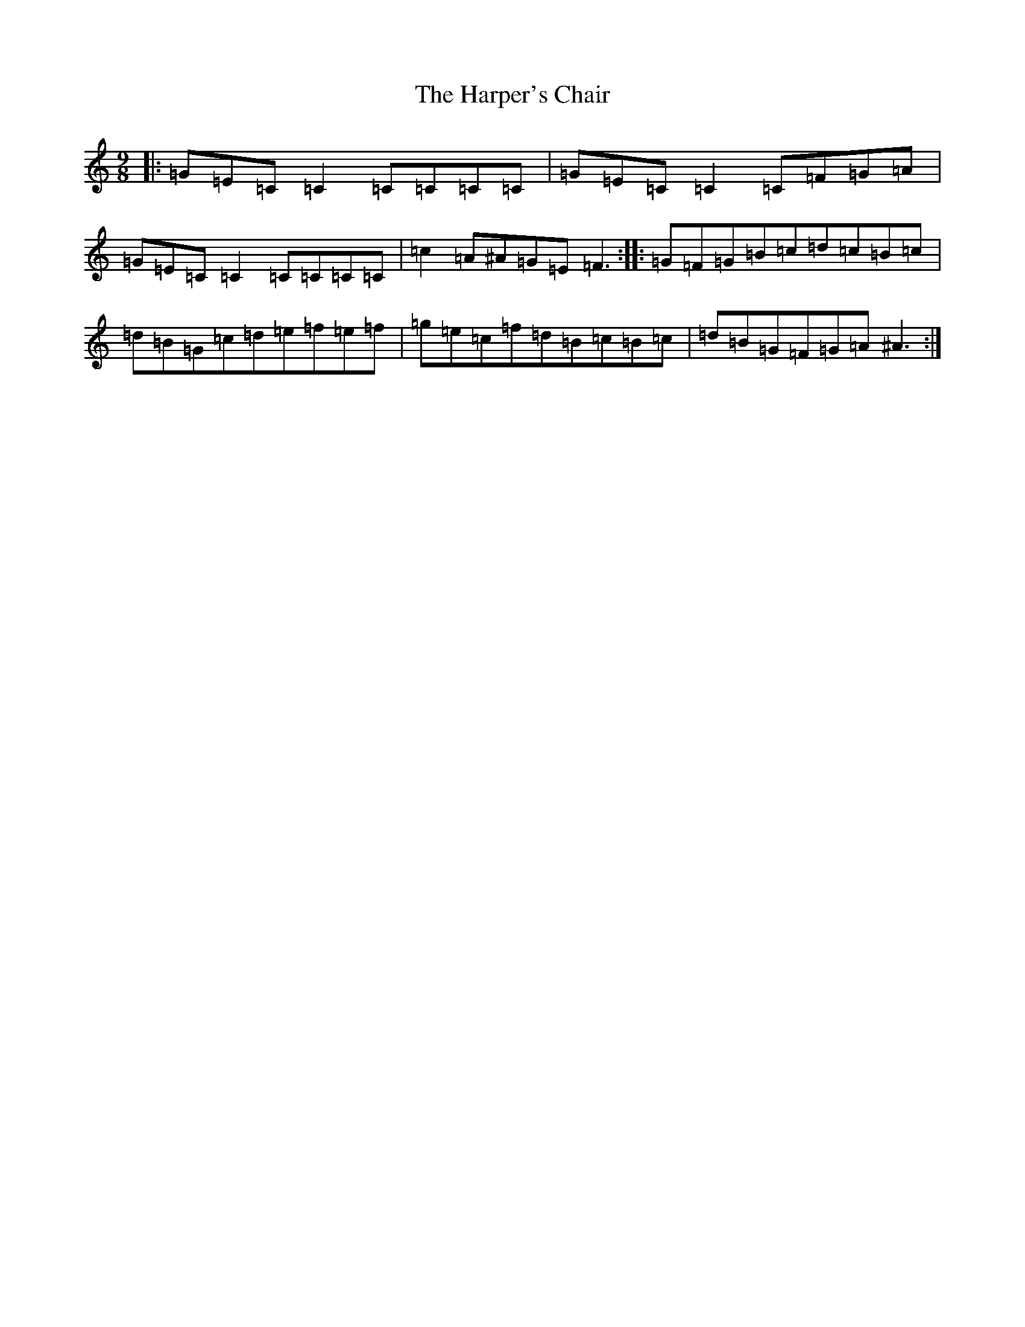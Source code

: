 X: 8750
T: Harper's Chair, The
S: https://thesession.org/tunes/10424#setting10424
R: slip jig
M:9/8
L:1/8
K: C Major
|:=G=E=C=C2=C=C=C=C|=G=E=C=C2=C=F=G=A|=G=E=C=C2=C=C=C=C|=c2=A^A=G=E=F3:||:=G=F=G=B=c=d=c=B=c|=d=B=G=c=d=e=f=e=f|=g=e=c=f=d=B=c=B=c|=d=B=G=F=G=A^A3:|